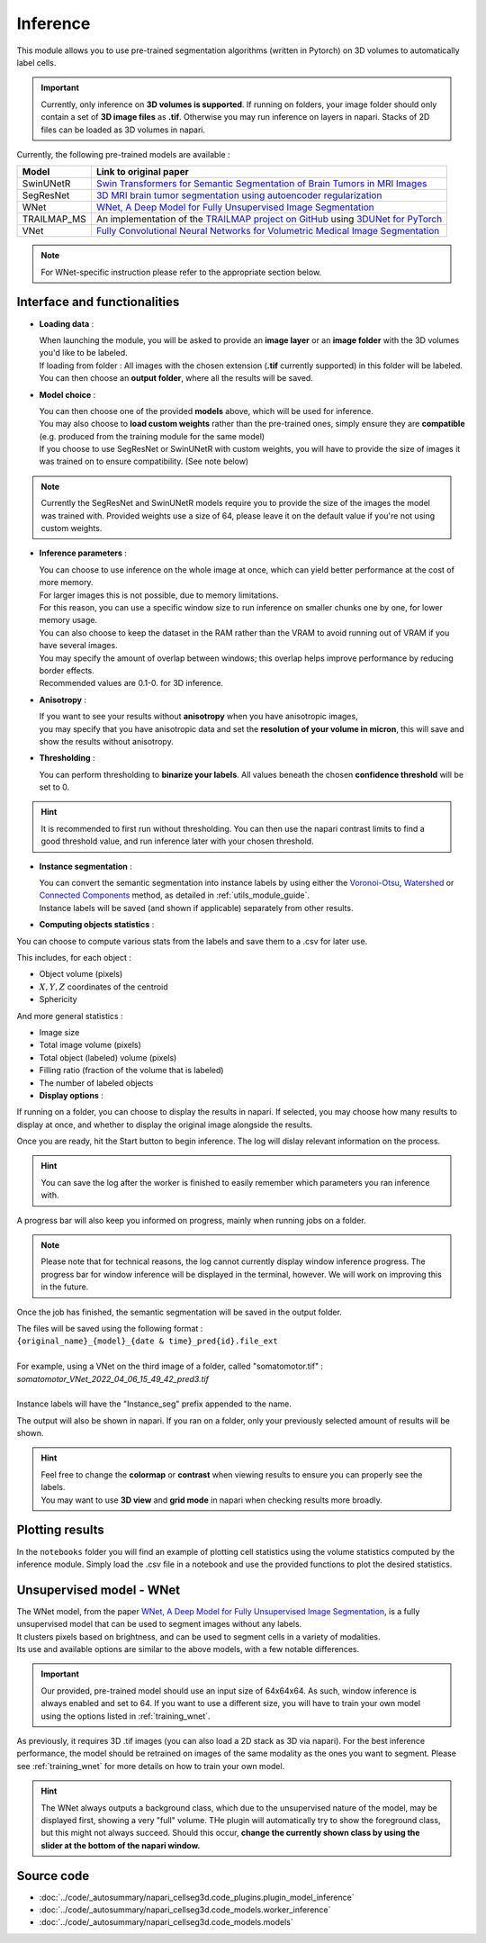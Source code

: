 .. _inference_module_guide:

Inference
=================================

This module allows you to use pre-trained segmentation algorithms (written in Pytorch) on 3D volumes
to automatically label cells.

.. important::
    Currently, only inference on **3D volumes is supported**. If running on folders, your image folder
    should only contain a set of **3D image files** as **.tif**.
    Otherwise you may run inference on layers in napari. Stacks of 2D files can be loaded as 3D volumes in napari.

Currently, the following pre-trained models are available :

==============   ================================================================================================
Model            Link to original paper
==============   ================================================================================================
SwinUNetR         `Swin Transformers for Semantic Segmentation of Brain Tumors in MRI Images`_
SegResNet        `3D MRI brain tumor segmentation using autoencoder regularization`_
WNet             `WNet, A Deep Model for Fully Unsupervised Image Segmentation`_
TRAILMAP_MS       An implementation of the `TRAILMAP project on GitHub`_ using `3DUNet for PyTorch`_
VNet             `Fully Convolutional Neural Networks for Volumetric Medical Image Segmentation`_
==============   ================================================================================================

.. _Fully Convolutional Neural Networks for Volumetric Medical Image Segmentation: https://arxiv.org/pdf/1606.04797.pdf
.. _3D MRI brain tumor segmentation using autoencoder regularization: https://arxiv.org/pdf/1810.11654.pdf
.. _TRAILMAP project on GitHub: https://github.com/AlbertPun/TRAILMAP
.. _3DUnet for Pytorch: https://github.com/wolny/pytorch-3dunet
.. _Swin Transformers for Semantic Segmentation of Brain Tumors in MRI Images: https://arxiv.org/abs/2201.01266
.. _WNet, A Deep Model for Fully Unsupervised Image Segmentation: https://arxiv.org/abs/1711.08506

.. note::
    For WNet-specific instruction please refer to  the appropriate section below.


Interface and functionalities
--------------------------------

.. image:: ../images/inference_plugin_layout.png
    :align: right
    :scale: 40%

* **Loading data** :

  | When launching the module, you will be asked to provide an **image layer** or an **image folder** with the 3D volumes you'd like to be labeled.
  | If loading from folder : All images with the chosen extension (**.tif** currently supported) in this folder will be labeled.
  | You can then choose an **output folder**, where all the results will be saved.

* **Model choice** :

  | You can then choose one of the provided **models** above, which will be used for inference.
  | You may also choose to **load custom weights** rather than the pre-trained ones, simply ensure they are **compatible** (e.g. produced from the training module for the same model)
  | If you choose to use SegResNet or SwinUNetR with custom weights, you will have to provide the size of images it was trained on to ensure compatibility. (See note below)

.. note::
    Currently the SegResNet and SwinUNetR models require you to provide the size of the images the model was trained with.
    Provided weights use a size of 64, please leave it on the default value if you're not using custom weights.

* **Inference parameters** :

  | You can choose to use inference on the whole image at once, which can yield better performance at the cost of more memory.
  | For larger images this is not possible, due to memory limitations.
  | For this reason, you can use a specific window size to run inference on smaller chunks one by one, for lower memory usage.
  | You can also choose to keep the dataset in the RAM rather than the VRAM to avoid running out of VRAM if you have several images.
  | You may specify the amount of overlap between windows; this overlap helps improve performance by reducing border effects.
  | Recommended values are 0.1-0. for 3D inference.

* **Anisotropy** :

  | If you want to see your results without **anisotropy** when you have anisotropic images,
  | you may specify that you have anisotropic data and set the **resolution of your volume in micron**, this will save and show the results without anisotropy.

* **Thresholding** :

  You can perform thresholding to **binarize your labels**.
  All values beneath the chosen **confidence threshold** will be set to 0.

.. hint::
  It is recommended to first run without thresholding. You can then use the napari contrast limits to find a good threshold value,
  and run inference later with your chosen threshold.

* **Instance segmentation** :

  | You can convert the semantic segmentation into instance labels by using either the `Voronoi-Otsu`_, `Watershed`_ or `Connected Components`_ method, as detailed in :ref:`utils_module_guide`.
  | Instance labels will be saved (and shown if applicable) separately from other results.


.. _watershed: https://scikit-image.org/docs/dev/auto_examples/segmentation/plot_watershed.html
.. _connected components: https://scikit-image.org/docs/dev/api/skimage.measure.html#skimage.measure.label
.. _Voronoi-Otsu: https://haesleinhuepf.github.io/BioImageAnalysisNotebooks/20_image_segmentation/11_voronoi_otsu_labeling.html


* **Computing objects statistics** :

You can choose to compute various stats from the labels and save them to a .csv for later use.

This includes, for each object :

* Object volume (pixels)
* :math:`X,Y,Z` coordinates of the centroid
* Sphericity


And more general statistics :

* Image size
* Total image volume (pixels)
* Total object (labeled) volume (pixels)
* Filling ratio (fraction of the volume that is labeled)
* The number of labeled objects

* **Display options** :

If running on a folder, you can choose to display the results in napari.
If selected, you may choose how many results to display at once, and whether to display the original image alongside the results.

Once you are ready, hit the Start button to begin inference.
The log will dislay relevant information on the process.

.. hint::
    You can save the log after the worker is finished to easily remember which parameters you ran inference with.

A progress bar will also keep you informed on progress, mainly when running jobs on a folder.

.. note::
    Please note that for technical reasons, the log cannot currently display window inference progress.
    The progress bar for window inference will be displayed in the terminal, however.
    We will work on improving this in the future.


Once the job has finished, the semantic segmentation will be saved in the output folder.

| The files will be saved using the following format :
| ``{original_name}_{model}_{date & time}_pred{id}.file_ext``
|
| For example, using a VNet on the third image of a folder, called "somatomotor.tif" :
| *somatomotor_VNet_2022_04_06_15_49_42_pred3.tif*
|
| Instance labels will have the "Instance_seg" prefix appended to the name.

The output will also be shown in napari. If you ran on a folder, only your previously selected amount of results will be shown.

.. hint::
    | Feel free to change the **colormap** or **contrast** when viewing results to ensure you can properly see the labels.
    | You may want to use **3D view** and **grid mode** in napari when checking results more broadly.


Plotting results
--------------------------------

In the ``notebooks`` folder you will find an example of plotting cell statistics using the volume statistics computed by the inference module.
Simply load the .csv file in a notebook and use the provided functions to plot the desired statistics.


.. image:: ../images/inference_results_example.png


Unsupervised model - WNet
--------------------------------

| The WNet model, from the paper `WNet, A Deep Model for Fully Unsupervised Image Segmentation`_, is a fully unsupervised model that can be used to segment images without any labels.
| It clusters pixels based on brightness, and can be used to segment cells in a variety of modalities.
| Its use and available options are similar to the above models, with a few notable differences.

.. important::
    Our provided, pre-trained model should use an input size of 64x64x64. As such, window inference is always enabled
    and set to 64. If you want to use a different size, you will have to train your own model using the options listed in :ref:`training_wnet`.

As previously, it requires 3D .tif images (you can also load a 2D stack as 3D via napari).
For the best inference performance, the model should be retrained on images of the same modality as the ones you want to segment.
Please see :ref:`training_wnet` for more details on how to train your own model.

.. hint::
  The WNet always outputs a background class, which due to the unsupervised nature of the model, may be displayed first, showing a very "full" volume.
  THe plugin will automatically try to show the foreground class, but this might not always succeed.
  Should this occur, **change the currently shown class by using the slider at the bottom of the napari window.**

Source code
--------------------------------
* :doc:`../code/_autosummary/napari_cellseg3d.code_plugins.plugin_model_inference`
* :doc:`../code/_autosummary/napari_cellseg3d.code_models.worker_inference`
* :doc:`../code/_autosummary/napari_cellseg3d.code_models.models`

